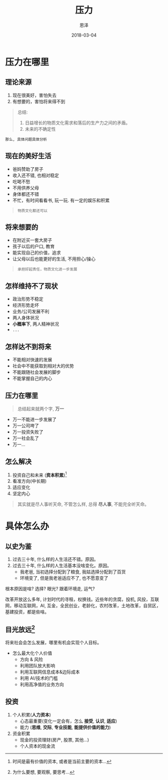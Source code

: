 #+TITLE: 压力
#+AUTHOR: 恩泽
#+EMAIL:  liuenze6516@gmail.com
#+DATE: 2018-03-04
#+OPTIONS:   H:2 num:t toc:t \n:nil @:t ::t |:t ^:t -:t f:t *:t <:t
#+OPTIONS:   TeX:t LaTeX:t skip:nil d:nil todo:t pri:nil tags:not-in-toc
#+startup: beamer
#+LaTeX_CLASS: beamer
#+LaTeX_CLASS_OPTIONS: [presentation, bigger]
#+COLUMNS: %40ITEM %10BEAMER_env(Env) %9BEAMER_envargs(Env Args) %4BEAMER_col(Col) %10BEAMER_extra(Extra)
#+BEAMER_THEME: metropolis
#+BIND: org-beamer-outline-frame-title "目录"

* 压力在哪里

** 理论来源
1. 现在很美好，害怕失去
2. 有想要的，害怕将来得不到

#+BEGIN_QUOTE
总结:
1. 日益增长的物质文化需求和落后的生产力之间的矛盾。
2. 未来的不确定性
#+END_QUOTE

=那么, 具体问题具体分析=

** 现在的美好生活
- 爸妈赞助了房子
- 收入还不错, 也相对稳定
- 吃喝不愁
- 不用供养父母
- 身体都还不错
- 不忙，有时间看看书, 玩一玩. 有一定的娱乐和积累

#+BEGIN_QUOTE
=物质文化都还可以=
#+END_QUOTE

** 将来想要的
- 在附近买一套大房子
- 孩子以后的户口, 教育
- 能实现自己的价值，追求
- 让父母以后也能更好的生活, 不用担心/操心

#+BEGIN_QUOTE
=承担好起责任，物质文化进一步发展=
#+END_QUOTE

** 怎样维持不了现状
- 政治形势不稳定
- 经济形势走坏
- 业务/公司发展不利
- 两人身体状况
- *小概率下*, 两人精神状况
- =...=

** 怎样达不到将来
- 不能相对快速的发展
- 社会中不能获取到相对大的优势
- 不能跟随社会发展的脚步
- 不能掌握自己的内心

** 压力在哪里

#+BEGIN_QUOTE
总结起来就两个字, *万一*
#+END_QUOTE

- 万一不能进一步发展了
- 万一公司垮了
- 万一投资失败了
- 万一社会乱了
- 万一...

** 怎么解决
1. 投资自己和未来 (*资本积累*)[fn::时间是最有价值的资本, 或者是当前主要的资本...]
2. 看准方向(中长期)
3. 适应变化
4. 坚定内心

#+BEGIN_QUOTE
其实就是尽人事听天命, 不管怎么样, 总得 *尽人事*, 不能完全听天命。
#+END_QUOTE

* 具体怎么办

** 以史为鉴
1. 过去三十年, 什么样的人生活还不错。原因。
2. 过去三十年, 什么样的人生活基本没啥变化。原因。
   - 我老爸, 当初选择分配到了粮食, 我姑选择分配到了百货
   - 环境变了, 但是我老爸适应不了, 也不愿意变了

根本原因是啥? 选择? 眼光? 跟着环境走, 运气?

改革开放这么多年, 计划时代的寻租，权换钱。近些年的贪腐，投机, 风投，互联网，移动互联网，AI, 互金，全民创业，老龄化，农村改革，土地改革，自贸区，基建投资，都是些啥。

** 目光放远[fn::为什么要想, 要观察, 要思考...]
将来社会会怎么发展，哪里有机会实现个人目标。

- 怎么最大化个人价值
  - 方向 & 风险
  - 利用团队放大影响
  - 利用互联网信息成本&边际成本
  - 利用 AI/技术的门槛
  - 利用高净值的业务方向

** 投资
1. 个人积累(*人力资本*)
   - 心态最重要(变化一定会有，怎么 *接受*, *认识*, *适应*)
   - 能力 (*思维*, *交际*, *专业技能*, *能提供价值的能力*)

2. 资金积累
   - 现金的投资理财(房产, 股票, 其他...)
   - 个人资本的现金流
